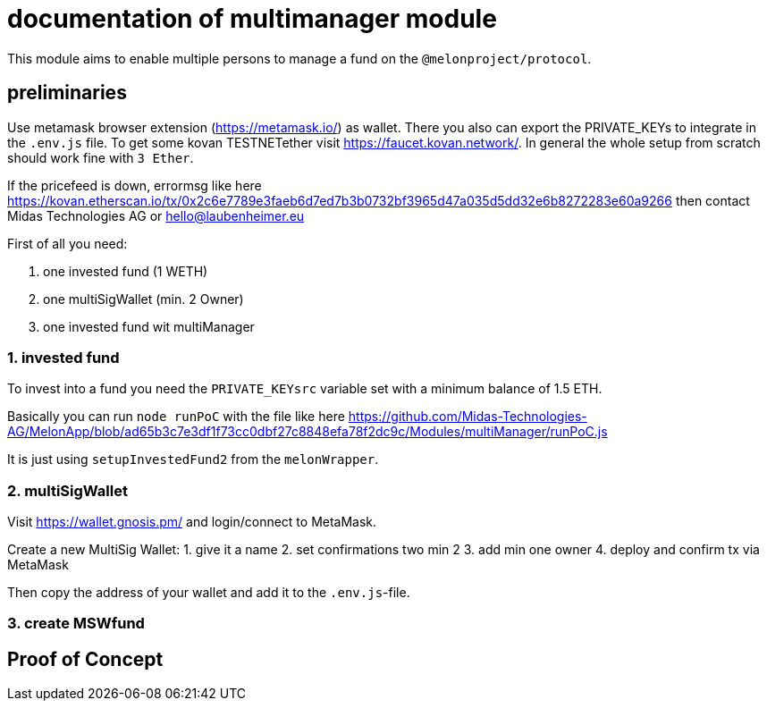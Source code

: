 = documentation of multimanager module

This module aims to enable multiple persons to manage a fund on the `@melonproject/protocol`.

== preliminaries

Use metamask browser extension (https://metamask.io/) as wallet. There you also can export the PRIVATE_KEYs to integrate in the `.env.js` file. To get some kovan TESTNETether visit https://faucet.kovan.network/. In general the whole setup from scratch should work fine with `3 Ether`.

If the pricefeed is down, errormsg like here https://kovan.etherscan.io/tx/0x2c6e7789e3faeb6d7ed7b3b0732bf3965d47a035d5dd32e6b8272283e60a9266 then contact Midas Technologies AG or hello@laubenheimer.eu

First of all you need:

1. one invested fund (1 WETH)
2. one multiSigWallet (min. 2 Owner)
3. one invested fund wit multiManager

=== 1. invested fund

To invest into a fund you need the `PRIVATE_KEYsrc` variable set with a minimum balance of 1.5 ETH.

Basically you can run `node runPoC` with the file like here https://github.com/Midas-Technologies-AG/MelonApp/blob/ad65b3c7e3df1f73cc0dbf27c8848efa78f2dc9c/Modules/multiManager/runPoC.js

It is just using `setupInvestedFund2` from the `melonWrapper`.

[pic1.png]

=== 2. multiSigWallet

Visit https://wallet.gnosis.pm/ and login/connect to MetaMask.

Create a new MultiSig Wallet:
1. give it a name
2. set confirmations two min 2
3. add min one owner
4. deploy and confirm tx via MetaMask

Then copy the address of your wallet and add it to the `.env.js`-file.

[pic22.png]


=== 3. create MSWfund






== Proof of Concept

